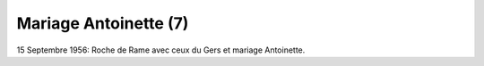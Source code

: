 .. post:: 15 Sep 1956
   :location: Roche de Rame

Mariage Antoinette (7)
======================

15 Septembre 1956: Roche de Rame avec ceux du Gers et mariage Antoinette.

.. video:: https://raw.githubusercontent.com/films-famille-gros/static/main/videos/7.mp4
   :height: 300
